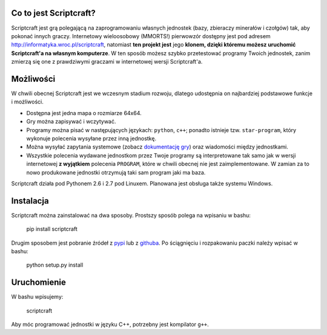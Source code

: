 =======================
Co to jest Scriptcraft?
=======================

Scriptcraft jest grą polegającą na zaprogramowaniu własnych jednostek
(bazy, zbieraczy minerałów i czołgów) tak, aby pokonać innych
graczy. Internetowy wieloosobowy (MMORTS!) pierwowzór dostępny jest
pod adresem http://informatyka.wroc.pl/scriptcraft, natomiast **ten
projekt jest** jego **klonem, dzięki któremu możesz uruchomić
Scriptcraft'a na własnym komputerze**. W ten sposób możesz szybko
przetestować programy Twoich jednostek, zanim zmierzą się one z
prawdziwymi graczami w internetowej wersji Scriptcraft'a.

==========
Możliwości
==========

W chwili obecnej Scriptcraft jest we wczesnym stadium rozwoju, dlatego
udostępnia on najbardziej podstawowe funkcje i możliwości.

- Dostępna jest jedna mapa o rozmiarze 64x64.
- Gry można zapisywać i wczytywać.
- Programy można pisać w następujących językach: ``python``, ``c++``;
  ponadto istnieje tzw. ``star-program``, który wykonuje polecenia
  wysyłane przez inną jednostkę.
- Można wysyłać zapytania systemowe (zobacz `dokumentację gry`_) oraz
  wiadomości między jednostkami.
- Wszystkie polecenia wydawane jednostkom przez Twoje programy są
  interpretowane tak samo jak w wersji internetowej **z wyjątkiem**
  polecenia ``PROGRAM``, które w chwili obecnej nie jest
  zaimplementowane. W zamian za to nowo produkowane jednostki
  otrzymują taki sam program jaki ma baza.

.. _`dokumentację gry`: http://informatyka.wroc.pl/node/714

Scriptcraft działa pod Pythonem 2.6 i 2.7 pod Linuxem. Planowana jest
obsługa także systemu Windows.

==========
Instalacja
==========

Scriptcraft można zainstalować na dwa sposoby. Prostszy sposób polega
na wpisaniu w bashu:

  pip install scriptcraft

Drugim sposobem jest pobranie źródeł z `pypi`_ lub z `githuba`_. Po
ściągnięciu i rozpakowaniu paczki należy wpisać w bashu:

  python setup.py install

.. _`pypi`: http://pypi.python.org/pypi/scriptcraft/
.. _`githuba`: https://github.com/krzysiumed/scriptcraft

============
Uruchomienie
============
W bashu wpisujemy:

  scriptcraft

Aby móc programować jednostki w języku C++, potrzebny jest kompilator
``g++``.
